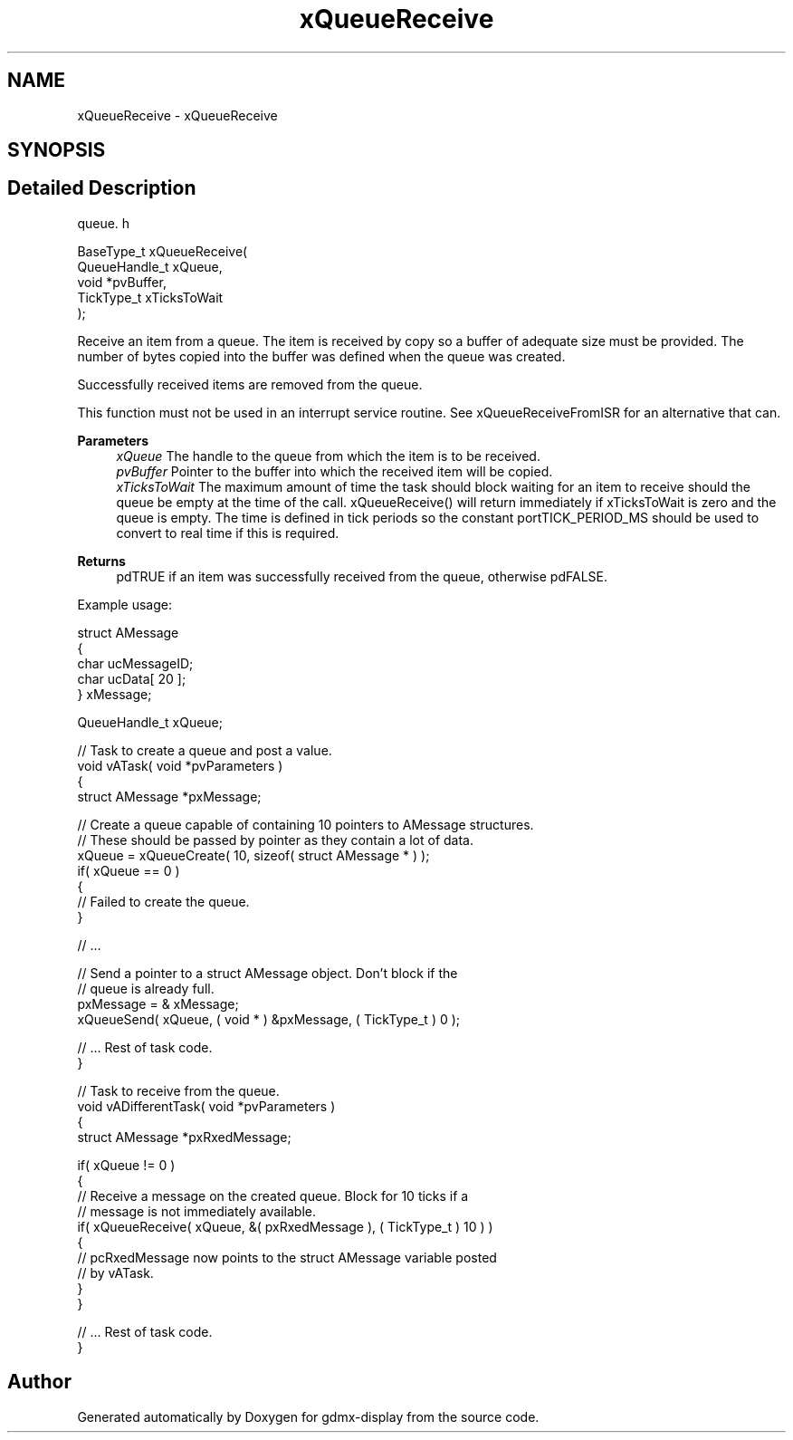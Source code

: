 .TH "xQueueReceive" 3 "Mon May 24 2021" "gdmx-display" \" -*- nroff -*-
.ad l
.nh
.SH NAME
xQueueReceive \- xQueueReceive
.SH SYNOPSIS
.br
.PP
.SH "Detailed Description"
.PP 
queue\&. h 
.PP
.nf

BaseType_t xQueueReceive(
                             QueueHandle_t xQueue,
                             void *pvBuffer,
                             TickType_t xTicksToWait
                        );
.fi
.PP
.PP
Receive an item from a queue\&. The item is received by copy so a buffer of adequate size must be provided\&. The number of bytes copied into the buffer was defined when the queue was created\&.
.PP
Successfully received items are removed from the queue\&.
.PP
This function must not be used in an interrupt service routine\&. See xQueueReceiveFromISR for an alternative that can\&.
.PP
\fBParameters\fP
.RS 4
\fIxQueue\fP The handle to the queue from which the item is to be received\&.
.br
\fIpvBuffer\fP Pointer to the buffer into which the received item will be copied\&.
.br
\fIxTicksToWait\fP The maximum amount of time the task should block waiting for an item to receive should the queue be empty at the time of the call\&. xQueueReceive() will return immediately if xTicksToWait is zero and the queue is empty\&. The time is defined in tick periods so the constant portTICK_PERIOD_MS should be used to convert to real time if this is required\&.
.RE
.PP
\fBReturns\fP
.RS 4
pdTRUE if an item was successfully received from the queue, otherwise pdFALSE\&.
.RE
.PP
Example usage: 
.PP
.nf

struct AMessage
{
   char ucMessageID;
   char ucData[ 20 ];
} xMessage;

QueueHandle_t xQueue;

// Task to create a queue and post a value\&.
void vATask( void *pvParameters )
{
struct AMessage *pxMessage;

   // Create a queue capable of containing 10 pointers to AMessage structures\&.
   // These should be passed by pointer as they contain a lot of data\&.
   xQueue = xQueueCreate( 10, sizeof( struct AMessage * ) );
   if( xQueue == 0 )
   {
    // Failed to create the queue\&.
   }

   // \&.\&.\&.

   // Send a pointer to a struct AMessage object\&.  Don't block if the
   // queue is already full\&.
   pxMessage = & xMessage;
   xQueueSend( xQueue, ( void * ) &pxMessage, ( TickType_t ) 0 );

   // \&.\&.\&. Rest of task code\&.
}

// Task to receive from the queue\&.
void vADifferentTask( void *pvParameters )
{
struct AMessage *pxRxedMessage;

   if( xQueue != 0 )
   {
    // Receive a message on the created queue\&.  Block for 10 ticks if a
    // message is not immediately available\&.
    if( xQueueReceive( xQueue, &( pxRxedMessage ), ( TickType_t ) 10 ) )
    {
        // pcRxedMessage now points to the struct AMessage variable posted
        // by vATask\&.
    }
   }

   // \&.\&.\&. Rest of task code\&.
}
.fi
.PP
 
.SH "Author"
.PP 
Generated automatically by Doxygen for gdmx-display from the source code\&.

